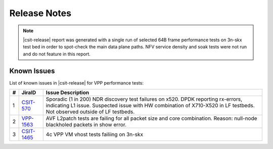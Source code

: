 Release Notes
=============

..
    Changes in |csit-release|
    -------------------------

    #. VPP PERFORMANCE TESTS

       - **Service density 2n-skx tests**: Network Function Virtualization (NFV)
         service density tests focus on measuring total per server throughput at
         varied NFV service *packing* densities with vswitch providing host
         dataplane. The goal is to compare and contrast performance of a shared
         vswitch for different network topologies and virtualization technologies,
         and their impact on vswitch performance and efficiency in a range of NFV
         service configurations.

       - **Experimental Soak Tests**: Added performamce soak tests framework
         code for extended time duration tests and throughput discovery
         at given PLR and at give total test time e.g. minutes, hours,
         days, weeks, months, years. See updated
         :ref:`test_methodology` section for more details.

    #. TEST FRAMEWORK

       - **Container code optimizations**: Optimized container library allows to
         run containre_memif tests faster.

       - **CSIT PAPI Support**: Continue converting existing VAT L1 keywords to
         PAPI L1 KWs in CSIT using VPP Python bindings. Required for migrating away
         from VAT.

       - **General Code Housekeeping**: Ongoing RF keywords optimizations,
         removal of redundant RF keywords.

    #. PRESENTATION AND ANALYTICS LAYER

       - **Graphs Layout Improvements**: Improved performance graphs layout
         for better readibility and maintenance: test grouping, axis
         labels, descriptions, other informative decoration.

    #. MISCELLANEOUS

       - **3n-dnv Tests (3rd Party)**: Published performance tests for 3n-
         dnv (3-Node Atom Denverton) from 3rd party testbeds running FD.io
         |csit-release| automated testing code.
         Only graphs for Packet Throughput and Speedup Multi-core and not
         for Packet Latency were published as there are no results for Packet
         Latency available.

.. note::

    |csit-release| report was generated with a single run of selected
    64B frame performance tests on 3n-skx test bed
    in order to spot-check the main data plane paths.
    NFV service density and soak tests were not run and do not feature in
    this report.

.. _vpp_known_issues:

Known Issues
------------

List of known issues in |csit-release| for VPP performance tests:

+----+-----------------------------------------+---------------------------------------------------------------------------------------------------------------------------------+
| #  | JiraID                                  | Issue Description                                                                                                               |
+====+=========================================+=================================================================================================================================+
| 1  | `CSIT-570                               | Sporadic (1 in 200) NDR discovery test failures on x520. DPDK reporting rx-errors, indicating L1 issue.                         |
|    | <https://jira.fd.io/browse/CSIT-570>`_  | Suspected issue with HW combination of X710-X520 in LF testbeds. Not observed outside of LF testbeds.                           |
+----+-----------------------------------------+---------------------------------------------------------------------------------------------------------------------------------+
| 2  | `VPP-1563                               | AVF L2patch tests are failing for all packet size and core combination. Reason: null-node blackholed packets in show error.     |
|    | <https://jira.fd.io/browse/VPP-1563>`_  |                                                                                                                                 |
+----+-----------------------------------------+---------------------------------------------------------------------------------------------------------------------------------+
| 3  | `CSIT-1465                              | 4c VPP VM vhost tests failiing on 3n-skx                                                                                        |
|    | <https://jira.fd.io/browse/CSIT-1465>`_ |                                                                                                                                 |
+----+-----------------------------------------+---------------------------------------------------------------------------------------------------------------------------------+
